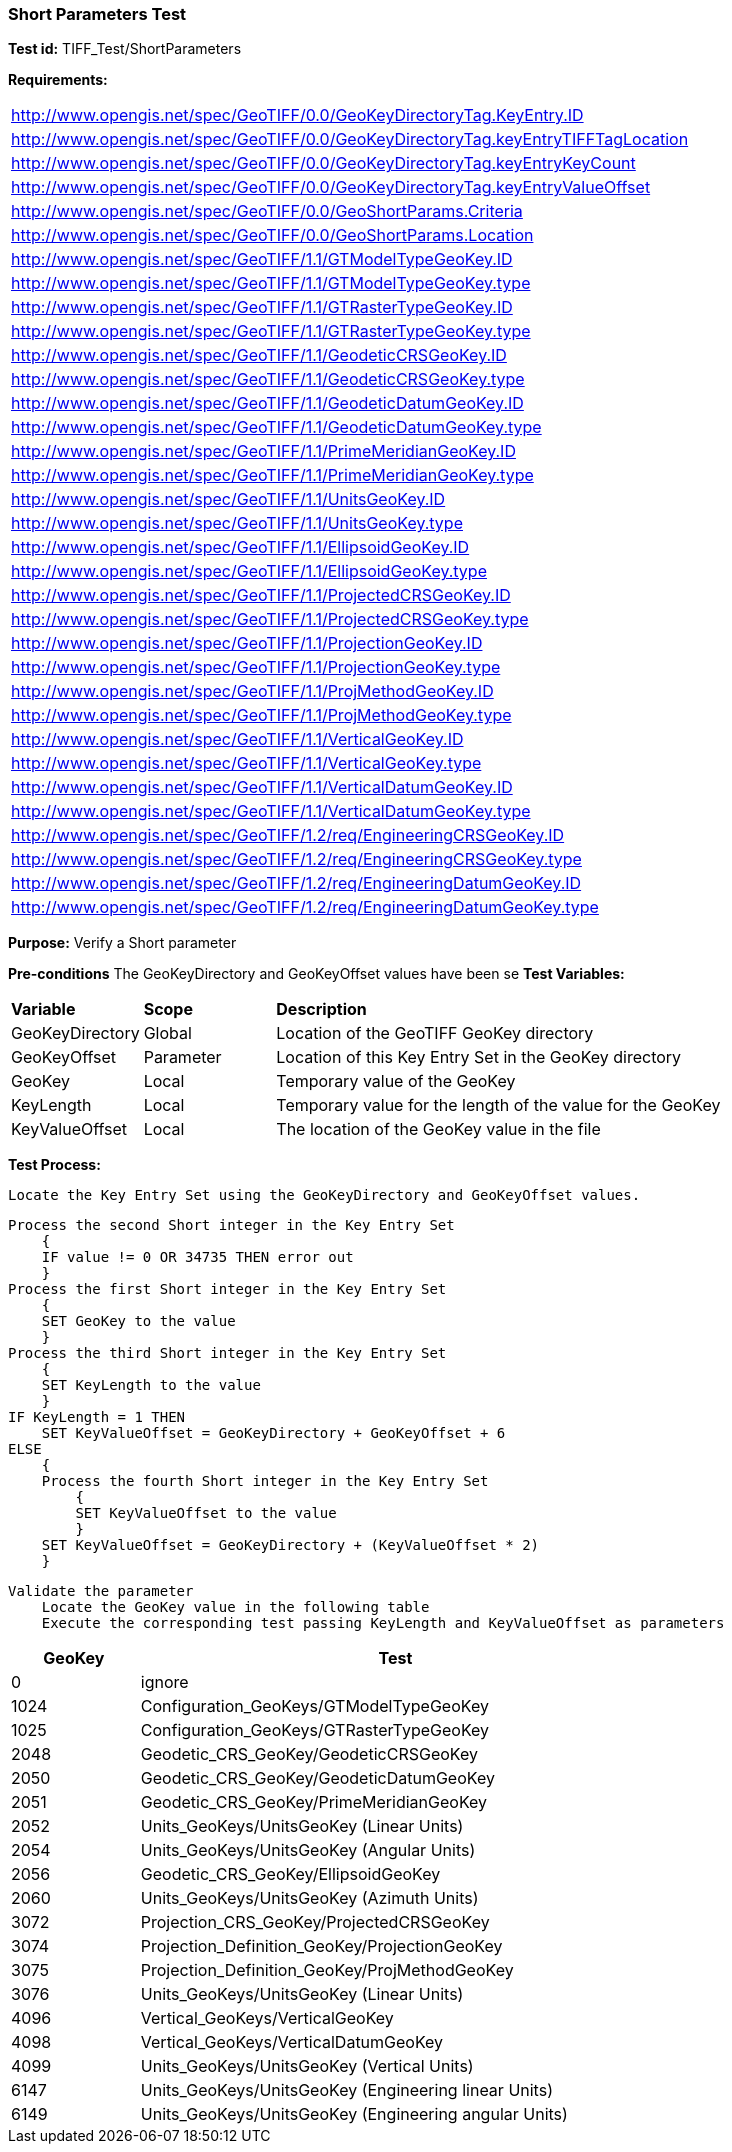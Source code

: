 === Short Parameters Test

*Test id:* TIFF_Test/ShortParameters

*Requirements:*

[width="100%"]
|===
|http://www.opengis.net/spec/GeoTIFF/0.0/GeoKeyDirectoryTag.KeyEntry.ID
|http://www.opengis.net/spec/GeoTIFF/0.0/GeoKeyDirectoryTag.keyEntryTIFFTagLocation
|http://www.opengis.net/spec/GeoTIFF/0.0/GeoKeyDirectoryTag.keyEntryKeyCount
|http://www.opengis.net/spec/GeoTIFF/0.0/GeoKeyDirectoryTag.keyEntryValueOffset
|http://www.opengis.net/spec/GeoTIFF/0.0/GeoShortParams.Criteria
|http://www.opengis.net/spec/GeoTIFF/0.0/GeoShortParams.Location
|http://www.opengis.net/spec/GeoTIFF/1.1/GTModelTypeGeoKey.ID
|http://www.opengis.net/spec/GeoTIFF/1.1/GTModelTypeGeoKey.type
|http://www.opengis.net/spec/GeoTIFF/1.1/GTRasterTypeGeoKey.ID
|http://www.opengis.net/spec/GeoTIFF/1.1/GTRasterTypeGeoKey.type
|http://www.opengis.net/spec/GeoTIFF/1.1/GeodeticCRSGeoKey.ID
|http://www.opengis.net/spec/GeoTIFF/1.1/GeodeticCRSGeoKey.type
|http://www.opengis.net/spec/GeoTIFF/1.1/GeodeticDatumGeoKey.ID
|http://www.opengis.net/spec/GeoTIFF/1.1/GeodeticDatumGeoKey.type
|http://www.opengis.net/spec/GeoTIFF/1.1/PrimeMeridianGeoKey.ID
|http://www.opengis.net/spec/GeoTIFF/1.1/PrimeMeridianGeoKey.type
|http://www.opengis.net/spec/GeoTIFF/1.1/UnitsGeoKey.ID
|http://www.opengis.net/spec/GeoTIFF/1.1/UnitsGeoKey.type
|http://www.opengis.net/spec/GeoTIFF/1.1/EllipsoidGeoKey.ID
|http://www.opengis.net/spec/GeoTIFF/1.1/EllipsoidGeoKey.type
|http://www.opengis.net/spec/GeoTIFF/1.1/ProjectedCRSGeoKey.ID
|http://www.opengis.net/spec/GeoTIFF/1.1/ProjectedCRSGeoKey.type
|http://www.opengis.net/spec/GeoTIFF/1.1/ProjectionGeoKey.ID
|http://www.opengis.net/spec/GeoTIFF/1.1/ProjectionGeoKey.type
|http://www.opengis.net/spec/GeoTIFF/1.1/ProjMethodGeoKey.ID
|http://www.opengis.net/spec/GeoTIFF/1.1/ProjMethodGeoKey.type
|http://www.opengis.net/spec/GeoTIFF/1.1/VerticalGeoKey.ID
|http://www.opengis.net/spec/GeoTIFF/1.1/VerticalGeoKey.type
|http://www.opengis.net/spec/GeoTIFF/1.1/VerticalDatumGeoKey.ID
|http://www.opengis.net/spec/GeoTIFF/1.1/VerticalDatumGeoKey.type
|http://www.opengis.net/spec/GeoTIFF/1.2/req/EngineeringCRSGeoKey.ID
|http://www.opengis.net/spec/GeoTIFF/1.2/req/EngineeringCRSGeoKey.type
|http://www.opengis.net/spec/GeoTIFF/1.2/req/EngineeringDatumGeoKey.ID
|http://www.opengis.net/spec/GeoTIFF/1.2/req/EngineeringDatumGeoKey.type
|===

*Purpose:* Verify a Short parameter

*Pre-conditions* The GeoKeyDirectory and GeoKeyOffset values have been se
*Test Variables:*

[cols=">20,^20,<80",width="100%", Options="header"]
|===
^|**Variable** ^|**Scope** ^|**Description**
|GeoKeyDirectory |Global |Location of the GeoTIFF GeoKey directory
|GeoKeyOffset |Parameter| Location of this Key Entry Set in the GeoKey directory
|GeoKey |Local |Temporary value of the GeoKey
|KeyLength |Local |Temporary value for the length of the value for the GeoKey
|KeyValueOffset |Local |The location of the GeoKey value in the file
|===

*Test Process:*

    Locate the Key Entry Set using the GeoKeyDirectory and GeoKeyOffset values.

    Process the second Short integer in the Key Entry Set
        {
        IF value != 0 OR 34735 THEN error out
        }
    Process the first Short integer in the Key Entry Set
        {
        SET GeoKey to the value
        }
    Process the third Short integer in the Key Entry Set
        {
        SET KeyLength to the value
        }
    IF KeyLength = 1 THEN
        SET KeyValueOffset = GeoKeyDirectory + GeoKeyOffset + 6
    ELSE
        {
        Process the fourth Short integer in the Key Entry Set
            {
            SET KeyValueOffset to the value
            }
        SET KeyValueOffset = GeoKeyDirectory + (KeyValueOffset * 2)
        }

    Validate the parameter
        Locate the GeoKey value in the following table
        Execute the corresponding test passing KeyLength and KeyValueOffset as parameters

[[_ShortGeoKey_Tests]]
[cols="1,4",width="75%", options="header"]
|===
^| GeoKey ^| Test
^| 0 <| ignore
^| 1024 <| Configuration_GeoKeys/GTModelTypeGeoKey
^| 1025 <| Configuration_GeoKeys/GTRasterTypeGeoKey
^| 2048 <| Geodetic_CRS_GeoKey/GeodeticCRSGeoKey
^| 2050 <| Geodetic_CRS_GeoKey/GeodeticDatumGeoKey
^| 2051 <| Geodetic_CRS_GeoKey/PrimeMeridianGeoKey
^| 2052 <| Units_GeoKeys/UnitsGeoKey (Linear Units)
^| 2054 <| Units_GeoKeys/UnitsGeoKey (Angular Units)
^| 2056 <| Geodetic_CRS_GeoKey/EllipsoidGeoKey
^| 2060 <| Units_GeoKeys/UnitsGeoKey (Azimuth Units)
^| 3072 <| Projection_CRS_GeoKey/ProjectedCRSGeoKey
^| 3074 <| Projection_Definition_GeoKey/ProjectionGeoKey
^| 3075 <| Projection_Definition_GeoKey/ProjMethodGeoKey
^| 3076 <| Units_GeoKeys/UnitsGeoKey (Linear Units)
^| 4096 <| Vertical_GeoKeys/VerticalGeoKey
^| 4098 <| Vertical_GeoKeys/VerticalDatumGeoKey
^| 4099 <| Units_GeoKeys/UnitsGeoKey (Vertical Units)
^| 6147 <| Units_GeoKeys/UnitsGeoKey (Engineering linear Units)
^| 6149 <| Units_GeoKeys/UnitsGeoKey (Engineering angular Units)
|===

